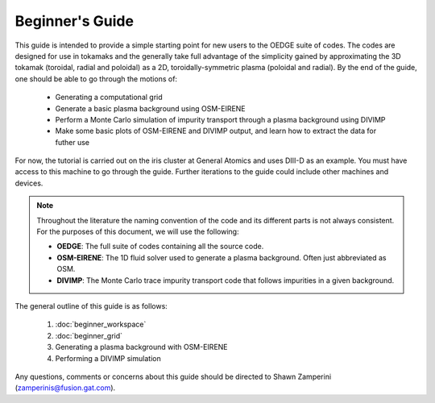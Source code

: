 Beginner's Guide
================

This guide is intended to provide a simple starting point for new users to the OEDGE suite of codes. The codes are designed for use in tokamaks and the generally take full advantage of the simplicity gained by approximating the 3D tokamak (toroidal, radial and poloidal) as a 2D, toroidally-symmetric plasma (poloidal and radial).  By the end of the guide, one should be able to go through the motions of:

  - Generating a computational grid

  - Generate a basic plasma background using OSM-EIRENE

  - Perform a Monte Carlo simulation of impurity transport through a plasma background using DIVIMP

  - Make some basic plots of OSM-EIRENE and DIVIMP output, and learn how to extract the data for futher use

For now, the tutorial is carried out on the iris cluster at General Atomics and uses DIII-D as an example. You must have access to this machine to go through the guide. Further iterations to the guide could include other machines and devices.

.. note::
  Throughout the literature the naming convention of the code and its different parts is not always consistent. For the purposes of this document, we will use the following:

  - **OEDGE**: The full suite of codes containing all the source code.

  - **OSM-EIRENE**: The 1D fluid solver used to generate a plasma background. Often just abbreviated as OSM.

  - **DIVIMP**: The Monte Carlo trace impurity transport code that follows impurities in a given background.

The general outline of this guide is as follows:

  1. :doc:`beginner_workspace`

  2. :doc:`beginner_grid`

  3. Generating a plasma background with OSM-EIRENE 

  4. Performing a DIVIMP simulation

Any questions, comments or concerns about this guide should be directed to Shawn Zamperini (zamperinis@fusion.gat.com). 

